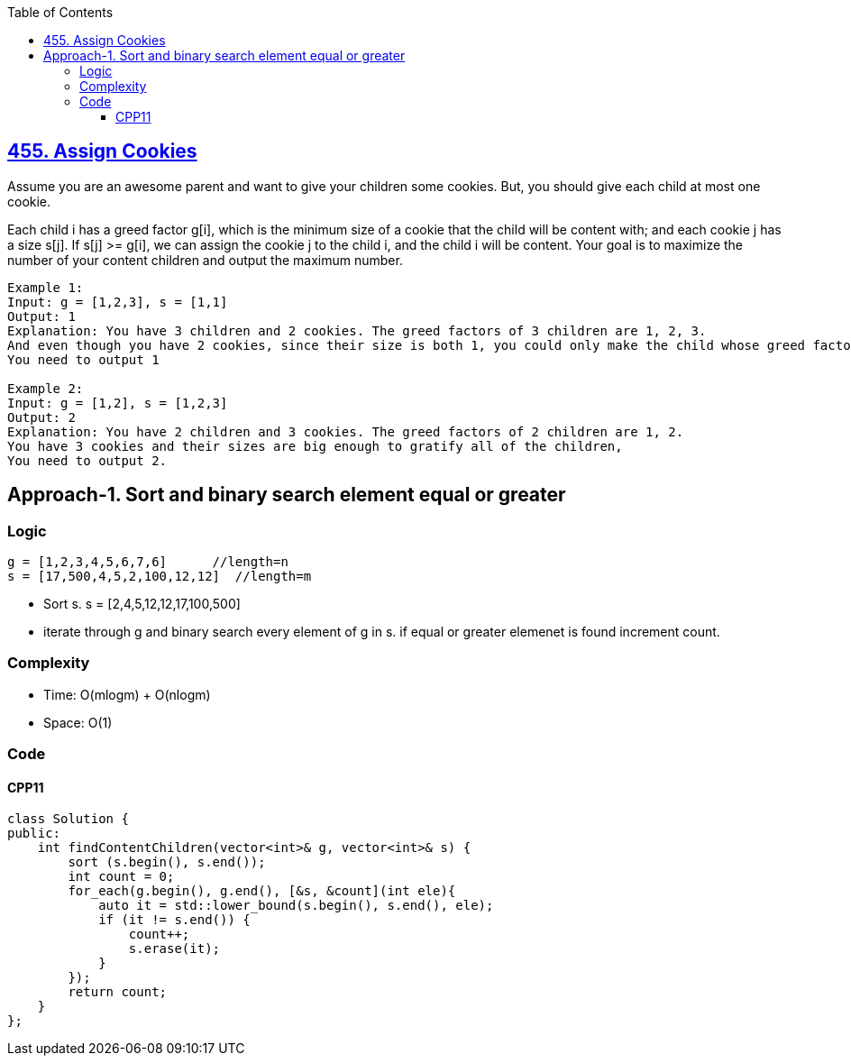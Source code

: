 :toc:
:toclevels: 6

== link:https://leetcode.com/problems/assign-cookies/[455. Assign Cookies]
Assume you are an awesome parent and want to give your children some cookies. But, you should give each child at most one cookie.

Each child i has a greed factor g[i], which is the minimum size of a cookie that the child will be content with; and each cookie j has a size s[j]. If s[j] >= g[i], we can assign the cookie j to the child i, and the child i will be content. Your goal is to maximize the number of your content children and output the maximum number.

```c
Example 1:
Input: g = [1,2,3], s = [1,1]
Output: 1
Explanation: You have 3 children and 2 cookies. The greed factors of 3 children are 1, 2, 3. 
And even though you have 2 cookies, since their size is both 1, you could only make the child whose greed factor is 1 content.
You need to output 1

Example 2:
Input: g = [1,2], s = [1,2,3]
Output: 2
Explanation: You have 2 children and 3 cookies. The greed factors of 2 children are 1, 2. 
You have 3 cookies and their sizes are big enough to gratify all of the children, 
You need to output 2.
```

== Approach-1. Sort and binary search element equal or greater
=== Logic
```c
g = [1,2,3,4,5,6,7,6]      //length=n
s = [17,500,4,5,2,100,12,12]  //length=m
```
* Sort s. s = [2,4,5,12,12,17,100,500]
* iterate through g and binary search every element of g in s. if equal or greater elemenet is found increment count.

=== Complexity
* Time: O(mlogm) + O(nlogm)
* Space: O(1)

=== Code
==== CPP11
```cpp
class Solution {
public:
    int findContentChildren(vector<int>& g, vector<int>& s) {
        sort (s.begin(), s.end());
        int count = 0;
        for_each(g.begin(), g.end(), [&s, &count](int ele){
            auto it = std::lower_bound(s.begin(), s.end(), ele);
            if (it != s.end()) {
                count++;
                s.erase(it);
            }
        });
        return count;
    }
};
```
